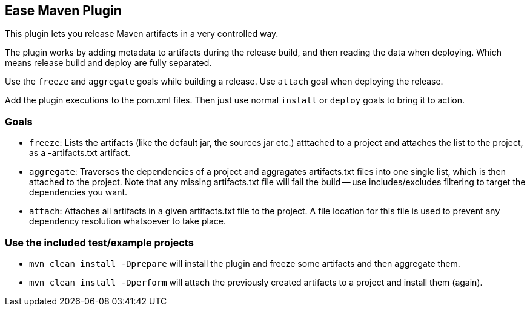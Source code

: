 == Ease Maven Plugin ==

This plugin lets you release Maven artifacts in a very controlled way.

The plugin works by adding metadata to artifacts during the release build,
and then reading the data when deploying.
Which means release build and deploy are fully separated.

Use the `freeze` and `aggregate` goals while building a release.
Use `attach` goal when deploying the release.

Add the plugin executions to the pom.xml files.
Then just use normal `install` or `deploy` goals to bring it to action.

=== Goals ===

* `freeze`: Lists the artifacts (like the default jar, the sources jar etc.) atttached to a project and attaches the list to the project, as a -artifacts.txt artifact.
* `aggregate`: Traverses the dependencies of a project and aggragates artifacts.txt files into one single list, which is then attached to the project. Note that any missing artifacts.txt file will fail the build -- use includes/excludes filtering to target the dependencies you want.
* `attach`: Attaches all artifacts in a given artifacts.txt file to the project. A file location for this file is used to prevent any dependency resolution whatsoever to take place.

=== Use the included test/example projects ===

* `mvn clean install -Dprepare` will install the plugin and freeze some artifacts and then aggregate them.
* `mvn clean install -Dperform` will attach the previously created artifacts to a project and install them (again).


